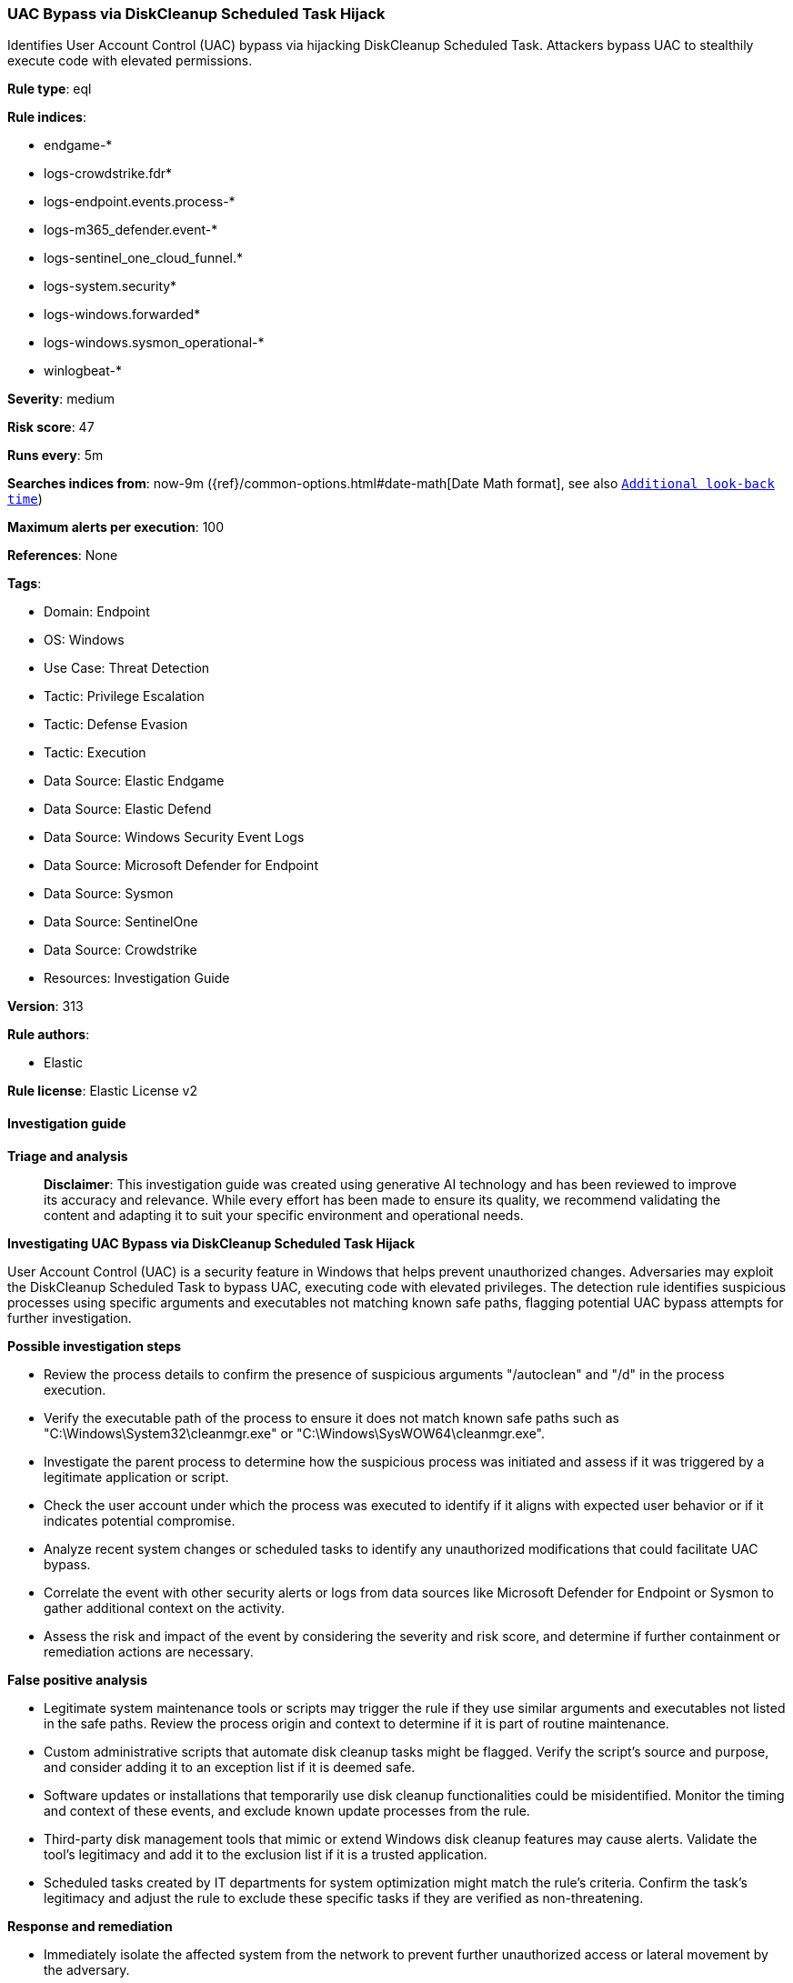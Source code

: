 [[prebuilt-rule-8-16-9-uac-bypass-via-diskcleanup-scheduled-task-hijack]]
=== UAC Bypass via DiskCleanup Scheduled Task Hijack

Identifies User Account Control (UAC) bypass via hijacking DiskCleanup Scheduled Task. Attackers bypass UAC to stealthily execute code with elevated permissions.

*Rule type*: eql

*Rule indices*: 

* endgame-*
* logs-crowdstrike.fdr*
* logs-endpoint.events.process-*
* logs-m365_defender.event-*
* logs-sentinel_one_cloud_funnel.*
* logs-system.security*
* logs-windows.forwarded*
* logs-windows.sysmon_operational-*
* winlogbeat-*

*Severity*: medium

*Risk score*: 47

*Runs every*: 5m

*Searches indices from*: now-9m ({ref}/common-options.html#date-math[Date Math format], see also <<rule-schedule, `Additional look-back time`>>)

*Maximum alerts per execution*: 100

*References*: None

*Tags*: 

* Domain: Endpoint
* OS: Windows
* Use Case: Threat Detection
* Tactic: Privilege Escalation
* Tactic: Defense Evasion
* Tactic: Execution
* Data Source: Elastic Endgame
* Data Source: Elastic Defend
* Data Source: Windows Security Event Logs
* Data Source: Microsoft Defender for Endpoint
* Data Source: Sysmon
* Data Source: SentinelOne
* Data Source: Crowdstrike
* Resources: Investigation Guide

*Version*: 313

*Rule authors*: 

* Elastic

*Rule license*: Elastic License v2


==== Investigation guide



*Triage and analysis*


> **Disclaimer**:
> This investigation guide was created using generative AI technology and has been reviewed to improve its accuracy and relevance. While every effort has been made to ensure its quality, we recommend validating the content and adapting it to suit your specific environment and operational needs.


*Investigating UAC Bypass via DiskCleanup Scheduled Task Hijack*


User Account Control (UAC) is a security feature in Windows that helps prevent unauthorized changes. Adversaries may exploit the DiskCleanup Scheduled Task to bypass UAC, executing code with elevated privileges. The detection rule identifies suspicious processes using specific arguments and executables not matching known safe paths, flagging potential UAC bypass attempts for further investigation.


*Possible investigation steps*


- Review the process details to confirm the presence of suspicious arguments "/autoclean" and "/d" in the process execution.
- Verify the executable path of the process to ensure it does not match known safe paths such as "C:\Windows\System32\cleanmgr.exe" or "C:\Windows\SysWOW64\cleanmgr.exe".
- Investigate the parent process to determine how the suspicious process was initiated and assess if it was triggered by a legitimate application or script.
- Check the user account under which the process was executed to identify if it aligns with expected user behavior or if it indicates potential compromise.
- Analyze recent system changes or scheduled tasks to identify any unauthorized modifications that could facilitate UAC bypass.
- Correlate the event with other security alerts or logs from data sources like Microsoft Defender for Endpoint or Sysmon to gather additional context on the activity.
- Assess the risk and impact of the event by considering the severity and risk score, and determine if further containment or remediation actions are necessary.


*False positive analysis*


- Legitimate system maintenance tools or scripts may trigger the rule if they use similar arguments and executables not listed in the safe paths. Review the process origin and context to determine if it is part of routine maintenance.
- Custom administrative scripts that automate disk cleanup tasks might be flagged. Verify the script's source and purpose, and consider adding it to an exception list if it is deemed safe.
- Software updates or installations that temporarily use disk cleanup functionalities could be misidentified. Monitor the timing and context of these events, and exclude known update processes from the rule.
- Third-party disk management tools that mimic or extend Windows disk cleanup features may cause alerts. Validate the tool's legitimacy and add it to the exclusion list if it is a trusted application.
- Scheduled tasks created by IT departments for system optimization might match the rule's criteria. Confirm the task's legitimacy and adjust the rule to exclude these specific tasks if they are verified as non-threatening.


*Response and remediation*


- Immediately isolate the affected system from the network to prevent further unauthorized access or lateral movement by the adversary.
- Terminate any suspicious processes identified by the detection rule that are not using the legitimate DiskCleanup executables.
- Conduct a thorough review of scheduled tasks on the affected system to identify and remove any unauthorized or malicious tasks that may have been created or modified.
- Restore any altered system files or configurations to their original state using known good backups or system restore points.
- Update and patch the affected system to the latest security updates to mitigate any known vulnerabilities that could be exploited for UAC bypass.
- Monitor the affected system and network for any signs of recurring unauthorized activity or similar UAC bypass attempts.
- Escalate the incident to the security operations center (SOC) or incident response team for further analysis and to determine if additional systems are affected.

==== Rule query


[source, js]
----------------------------------
process where host.os.type == "windows" and event.type == "start" and
 process.args : "/autoclean" and process.args : "/d" and process.executable != null and
 not process.executable : (
        "C:\\Windows\\System32\\cleanmgr.exe",
        "C:\\Windows\\SysWOW64\\cleanmgr.exe",
        "C:\\Windows\\System32\\taskhostw.exe",
        "\\Device\\HarddiskVolume?\\Windows\\System32\\cleanmgr.exe",
        "\\Device\\HarddiskVolume?\\Windows\\SysWOW64\\cleanmgr.exe",
        "\\Device\\HarddiskVolume?\\Windows\\System32\\taskhostw.exe"
)

----------------------------------

*Framework*: MITRE ATT&CK^TM^

* Tactic:
** Name: Privilege Escalation
** ID: TA0004
** Reference URL: https://attack.mitre.org/tactics/TA0004/
* Technique:
** Name: Abuse Elevation Control Mechanism
** ID: T1548
** Reference URL: https://attack.mitre.org/techniques/T1548/
* Sub-technique:
** Name: Bypass User Account Control
** ID: T1548.002
** Reference URL: https://attack.mitre.org/techniques/T1548/002/
* Tactic:
** Name: Defense Evasion
** ID: TA0005
** Reference URL: https://attack.mitre.org/tactics/TA0005/
* Technique:
** Name: Abuse Elevation Control Mechanism
** ID: T1548
** Reference URL: https://attack.mitre.org/techniques/T1548/
* Sub-technique:
** Name: Bypass User Account Control
** ID: T1548.002
** Reference URL: https://attack.mitre.org/techniques/T1548/002/
* Tactic:
** Name: Execution
** ID: TA0002
** Reference URL: https://attack.mitre.org/tactics/TA0002/
* Technique:
** Name: Scheduled Task/Job
** ID: T1053
** Reference URL: https://attack.mitre.org/techniques/T1053/
* Sub-technique:
** Name: Scheduled Task
** ID: T1053.005
** Reference URL: https://attack.mitre.org/techniques/T1053/005/
